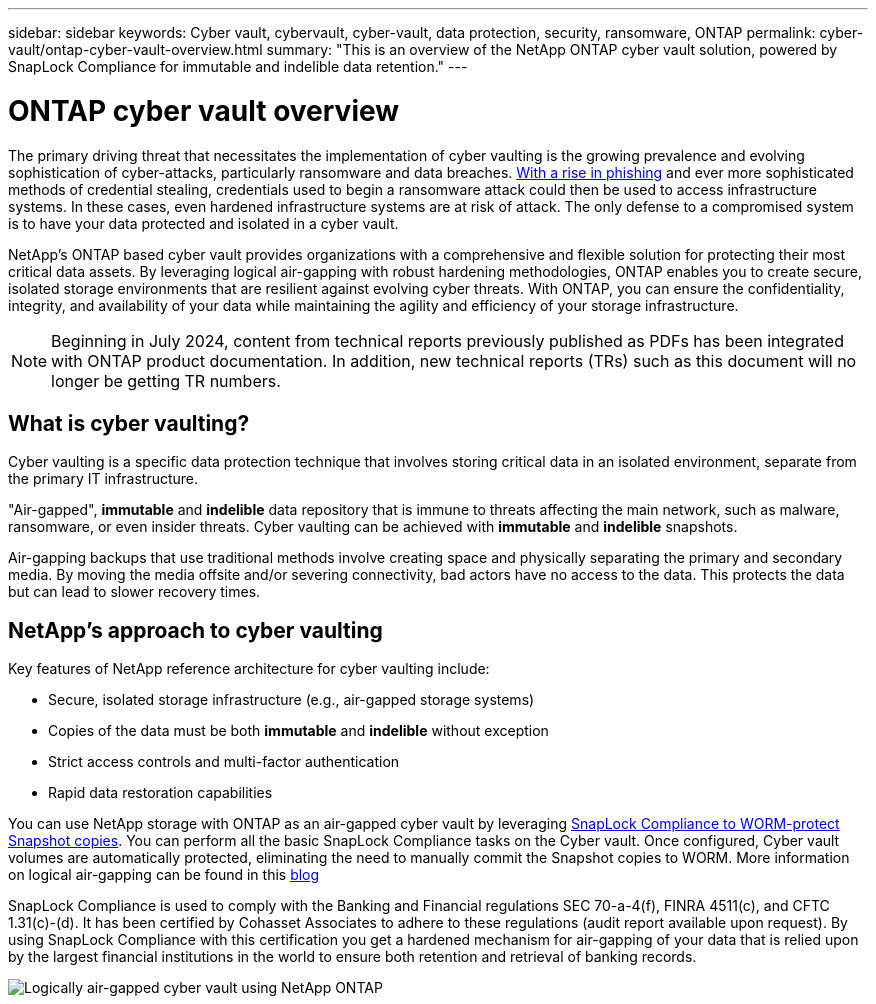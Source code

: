 ---
sidebar: sidebar
keywords: Cyber vault, cybervault, cyber-vault, data protection, security, ransomware, ONTAP
permalink: cyber-vault/ontap-cyber-vault-overview.html
summary: "This is an overview of the NetApp ONTAP cyber vault solution, powered by SnapLock Compliance for immutable and indelible data retention."
---

= ONTAP cyber vault overview
:hardbreaks:
:nofooter:
:icons: font
:linkattrs:
:imagesdir: ../media/

[.lead]
The primary driving threat that necessitates the implementation of cyber vaulting is the growing prevalence and evolving sophistication of cyber-attacks, particularly ransomware and data breaches. link:https://www.verizon.com/business/resources/reports/dbir/[With a rise in phishing^] and ever more sophisticated methods of credential stealing, credentials used to begin a ransomware attack could then be used to access infrastructure systems.  In these cases, even hardened infrastructure systems are at risk of attack. The only defense to a compromised system is to have your data protected and isolated in a cyber vault.

NetApp's ONTAP based cyber vault provides organizations with a comprehensive and flexible solution for protecting their most critical data assets. By leveraging logical air-gapping with robust hardening methodologies, ONTAP enables you to create secure, isolated storage environments that are resilient against evolving cyber threats. With ONTAP, you can ensure the confidentiality, integrity, and availability of your data while maintaining the agility and efficiency of your storage infrastructure.

NOTE: Beginning in July 2024, content from technical reports previously published as PDFs has been integrated with ONTAP product documentation. In addition, new technical reports (TRs) such as this document will no longer be getting TR numbers.

== What is cyber vaulting?
Cyber vaulting is a specific data protection technique that involves storing critical data in an isolated environment, separate from the primary IT infrastructure. 

"Air-gapped", *immutable* and *indelible* data repository that is immune to threats affecting the main network, such as malware, ransomware, or even insider threats. Cyber vaulting can be achieved with *immutable* and *indelible* snapshots.

Air-gapping backups that use traditional methods involve creating space and physically separating the primary and secondary media. By moving the media offsite and/or severing connectivity, bad actors have no access to the data. This protects the data but can lead to slower recovery times.

== NetApp's approach to cyber vaulting

Key features of NetApp reference architecture for cyber vaulting include: 

* Secure, isolated storage infrastructure (e.g., air-gapped storage systems)
* Copies of the data must be both *immutable* and *indelible* without exception
* Strict access controls and multi-factor authentication
* Rapid data restoration capabilities

You can use NetApp storage with ONTAP as an air-gapped cyber vault by leveraging link:../../ontap/snaplock/commit-snapshot-copies-worm-concept.html[SnapLock Compliance to WORM-protect Snapshot copies^]. You can perform all the basic SnapLock Compliance tasks on the Cyber vault. Once configured, Cyber vault volumes are automatically protected, eliminating the need to manually commit the Snapshot copies to WORM. More information on logical air-gapping can be found in this link:https://www.netapp.com/blog/ransomware-protection-snaplock/[blog^]

SnapLock Compliance is used to comply with the Banking and Financial regulations SEC 70-a-4(f), FINRA 4511(c), and CFTC 1.31(c)-(d). It has been certified by Cohasset Associates to adhere to these regulations (audit report available upon request). By using SnapLock Compliance with this certification you get a hardened mechanism for air-gapping of your data that is relied upon by the largest financial institutions in the world to ensure both retention and retrieval of banking records. 

image:ontap-cyber-vault-logical-air-gap.png[Logically air-gapped cyber vault using NetApp ONTAP]